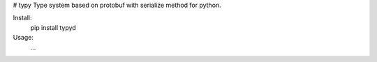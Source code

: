 # typy
Type system based on protobuf with serialize method for python.

Install:
	pip install typyd

Usage:
	...
